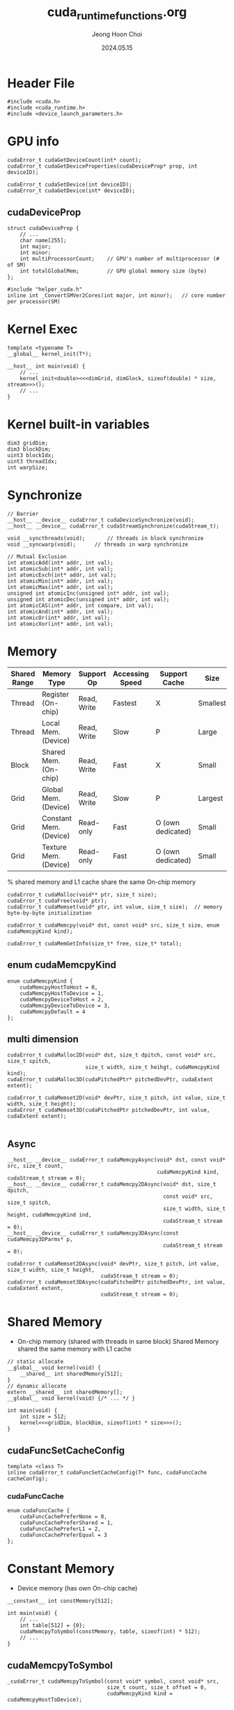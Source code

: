 #+TITLE: cuda_runtime_functions.org
#+AUTHOR: Jeong Hoon Choi
#+DATE: 2024.05.15

* Header File
#+begin_src C++
#include <cuda.h>
#include <cuda_runtime.h>
#include <device_launch_parameters.h>
#+end_src

* GPU info
#+begin_src C++
cudaError_t cudaGetDeviceCount(int* count);
cudaError_t cudaGetDeviceProperties(cudaDeviceProp* prop, int deviceID);

cudaError_t cudaSetDevice(int deviceID);
cudaError_t cudaGetDevice(int* deviceID);
#+end_src
** cudaDeviceProp
#+begin_src C++
struct cudaDeviceProp {
	// ...
	char name[255];
	int major;
	int minor;
	int multiProcessorCount;	// GPU's number of multiprocessor (# of SM)
	int totalGlobalMem;			// GPU global memory size (byte)
};

#include "helper_cuda.h"
inline int _ConvertSMVer2Cores(int major, int minor);	// core number per processor(SM)
#+end_src

* Kernel Exec
#+begin_src C++
template <typename T>
__global__ kernel_init(T*);

__host__ int main(void) {
	// ...
	kernel_init<double><<<dimGrid, dimGlock, sizeof(double) * size, stream>>>();
	// ...
}
#+end_src

* Kernel built-in variables
#+begin_src C++
dim3 gridDim;
dim3 blockDim;
uint3 blockIdx;
uint3 threadIdx;
int warpSize;
#+end_src

* Synchronize
#+begin_src C++
// Barrier
__host__ __device__ cudaError_t cudaDeviceSynchronize(void);
__host__ __device__ cudaError_t cudaStreamSynchronize(cudaStream_t);

void __syncthreads(void);		// threads in block synchronize
void __syncwarp(void);		// threads in warp synchronize

// Mutual Exclusion
int atomicAdd(int* addr, int val);
int atomicSub(int* addr, int val);
int atomicExch(int* addr, int val);
int atomicMin(int* addr, int val);
int atomicMax(int* addr, int val);
unsigned int atomicInc(unsigned int* addr, int val);
unsigned int atomicDec(unsigned int* addr, int val);
int atomicCAS(int* addr, int compare, int val);
int atomicAnd(int* addr, int val);
int atomicOr(int* addr, int val);
int atomicXor(int* addr, int val);
#+end_src

* Memory
| Shared Range | Memory Type            | Support Op  | Accessing Speed | Support Cache     | Size     |
|--------------+------------------------+-------------+-----------------+-------------------+----------|
| Thread       | Register (On-chip)     | Read, Write | Fastest         | X                 | Smallest |
| Thread       | Local Mem. (Device)    | Read, Write | Slow            | P                 | Large    |
| Block        | Shared Mem. (On-chip)  | Read, Write | Fast            | X                 | Small    |
| Grid         | Global Mem. (Device)   | Read, Write | Slow            | P                 | Largest  |
| Grid         | Constant Mem. (Device) | Read-only   | Fast            | O (own dedicated) | Small    |
| Grid         | Texture Mem. (Device)  | Read-only   | Fast            | O (own dedicated) | Small    |
 % shared memory and L1 cache share the same On-chip memory

#+begin_src c++
cudaError_t cudaMalloc(void** ptr, size_t size);
cudaError_t cudaFree(void* ptr);
cudaError_t cudaMemset(void* ptr, int value, size_t size);	// memory byte-by-byte initialization

cudaError_t cudaMemcpy(void* dst, const void* src, size_t size, enum cudaMemcpyKind kind);

cudaError_t cudaMemGetInfo(size_t* free, size_t* total);
#+end_src
** enum cudaMemcpyKind
#+begin_src C++
enum cudaMemcpyKind {
	cudaMemcpyHostToHost = 0,
	cudaMemcpyHostToDevice = 1,
	cudaMemcpyDeviceToHost = 2,
	cudaMemcpyDeviceToDevice = 3,
	cudaMemcpyDefault = 4
};
#+end_src
** multi dimension
#+begin_src C++
cudaError_t cudaMalloc2D(void* dst, size_t dpitch, const void* src, size_t spitch,
						 size_t width, size_t heihgt, cudaMemcpyKind kind);
cudaError_t cudaMalloc3D(cudaPitchedPtr* pitchedDevPtr, cudaExtent extent);

cudaError_t cudaMemset2D(void* devPtr, size_t pitch, int value, size_t width, size_t height);
cudaError_t cudaMemset3D(cudaPitchedPtr pitchedDevPtr, int value, cudaExtent extent);

#+end_src
** Async
#+begin_src C++
__host__ __device__ cudaError_t cudaMemcpyAsync(void* dst, const void* src, size_t count,
												cudaMemcpyKind kind, cudaStream_t stream = 0);
__host__ __device__ cudaError_t cudaMemcpy2DAsync(void* dst, size_t dpitch,
												  const void* src, size_t spitch,
												  size_t width, size_t height, cudaMemcpyKind ind,
												  cudaStream_t stream = 0);
__host__ __device__ cudaError_t cudaMemcpy3DAsync(const cudaMemcpy3DParms* p,
												  cudaStream_t stream = 0);

cudaError_t cudaMemset2DAsync(void* devPtr, size_t pitch, int value, size_t width, size_t height,
							  cudaStream_t stream = 0);
cudaError_t cudaMemset3DAsync(cudaPitchedPtr pitchedDevPtr, int value, cudaExtent extent,
							  cudaStream_t stream = 0);
#+end_src

* Shared Memory
- On-chip memory (shared with threads in same block)
  Shared Memory shared the same memory with L1 cache
#+begin_src C++
// static allocate
__global__ void kernel(void) {
	__shared__ int sharedMemory[512];
}
// dynamic allocate
extern __shared__ int sharedMemory[];
__global__ void kernel(void) {/* ... */ }

int main(void) {
	int size = 512;
	kernel<<<gridDim, blockDim, sizeof(int) * size>>>();
}
#+end_src
** cudaFuncSetCacheConfig
#+begin_src C++
template <class T>
inline cudaError_t cudaFuncSetCacheConfig(T* func, cudaFuncCache cacheConfig);
#+end_src
*** cudaFuncCache
#+begin_src C++
enum cudaFuncCache {
	cudaFuncCachePreferNone = 0,
	cudaFuncCachePreferShared = 1,
	cudaFuncCachePreferL1 = 2,
	cudaFuncCachePreferEqual = 3
};
#+end_src

* Constant Memory
- Device memory (has own On-chip cache)
#+begin_src C++
__constant__ int constMemory[512];

int main(void) {
	// ...
	int table[512] = {0};
	cudaMemcpyToSymbol(constMemory, table, sizeof(int) * 512);
	// ...
}
#+end_src
** cudaMemcpyToSymbol
#+begin_src C++
_cudaError_t cudaMemcpyToSymbol(const void* symbol, const void* src,
								size_t count, size_t offset = 0,
								cudaMemcpyKind kind = cudaMemcpyHostToDevice);
#+end_src

* Stream
#+begin_src C++
// Non-Null Stream
cudaError_t cudaStreamCreate(cudaStream_t*);
cudaError_t cudaStreamDestroy(cudaStream_t);
#+end_src

** Allocate Host memory pinned
#+begin_src C++
cudaError_t cudaMallocHost(void** ptr, size_t size);
cuadError_t cudaFreeHost(void* ptr);
#+end_src

** Management
#+begin_src C++
cudaError_t cudaStreamSynchronize(cudaStream_t);
cudaError_t cudaStreamQuery(cudaStream_t);
// cudaSuccess(=0) || cudaErrorNotReady(=600)
#+end_src

* Event
#+begin_src C++
cudaError_t cudaEventCreate(cudaEvent_t* event);
cudaError_t cudaEventDestroy(cudaEvent event);

cudaError_t cudaEventRecord(cudaEvent_t event, cudaStream_t stream = 0);

cudaError_t cudaEventSynchronize(cudaEvnet_t event);
cudaError_t cudaEventQuery(cudaEvent_t event);
// cudaSuccess(=0) || cudaErrorNotReady(=600)
cudaError_t cudaEventElapsedTime(float* ms,
								 cudaEvent_t start, cudaEvent_t stop);
#+end_src

* Error_t (cudaError_t)
#+begin_src C++
__host__ __device__ const char* cudaGetErrorName(cudaError_t error);
#+end_src

* NVCC
#+begin_src shell
nvcc --maxrregcount #	maximum register number each thread can use
#+end_src

* Nsight Compute
#+begin_src shell
sudo ncu -o profile <exec>
#+end_src
